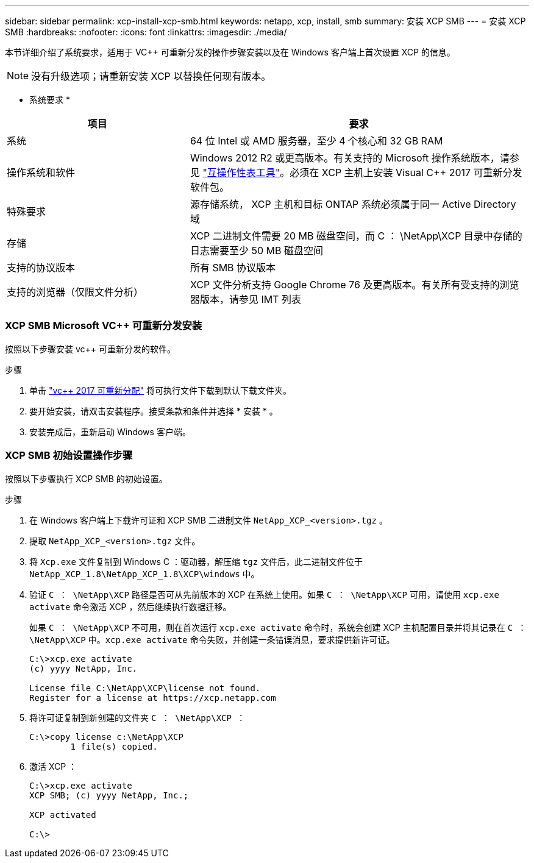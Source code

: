 ---
sidebar: sidebar 
permalink: xcp-install-xcp-smb.html 
keywords: netapp, xcp, install, smb 
summary: 安装 XCP SMB 
---
= 安装 XCP SMB
:hardbreaks:
:nofooter: 
:icons: font
:linkattrs: 
:imagesdir: ./media/


本节详细介绍了系统要求，适用于 VC++ 可重新分发的操作步骤安装以及在 Windows 客户端上首次设置 XCP 的信息。


NOTE: 没有升级选项；请重新安装 XCP 以替换任何现有版本。

* 系统要求 *

[cols="35,65"]
|===
| 项目 | 要求 


| 系统 | 64 位 Intel 或 AMD 服务器，至少 4 个核心和 32 GB RAM 


| 操作系统和软件 | Windows 2012 R2 或更高版本。有关支持的 Microsoft 操作系统版本，请参见 link:https://mysupport.netapp.com/matrix/#welcome["互操作性表工具"^]。必须在 XCP 主机上安装 Visual C++ 2017 可重新分发软件包。 


| 特殊要求 | 源存储系统， XCP 主机和目标 ONTAP 系统必须属于同一 Active Directory 域 


| 存储 | XCP 二进制文件需要 20 MB 磁盘空间，而 C ： \NetApp\XCP 目录中存储的日志需要至少 50 MB 磁盘空间 


| 支持的协议版本 | 所有 SMB 协议版本 


| 支持的浏览器（仅限文件分析） | XCP 文件分析支持 Google Chrome 76 及更高版本。有关所有受支持的浏览器版本，请参见 IMT 列表 
|===


=== XCP SMB Microsoft VC++ 可重新分发安装

按照以下步骤安装 vc++ 可重新分发的软件。

.步骤
. 单击 link:https://go.microsoft.com/fwlink/?LinkId=746572["vc++ 2017 可重新分配"^] 将可执行文件下载到默认下载文件夹。
. 要开始安装，请双击安装程序。接受条款和条件并选择 * 安装 * 。
. 安装完成后，重新启动 Windows 客户端。




=== XCP SMB 初始设置操作步骤

按照以下步骤执行 XCP SMB 的初始设置。

.步骤
. 在 Windows 客户端上下载许可证和 XCP SMB 二进制文件 `NetApp_XCP_<version>.tgz` 。
. 提取 `NetApp_XCP_<version>.tgz` 文件。
. 将 `Xcp.exe` 文件复制到 Windows C ：驱动器，解压缩 `tgz` 文件后，此二进制文件位于 `NetApp_XCP_1.8\NetApp_XCP_1.8\XCP\windows` 中。
. 验证 `C ： \NetApp\XCP` 路径是否可从先前版本的 XCP 在系统上使用。如果 `C ： \NetApp\XCP` 可用，请使用 `xcp.exe activate` 命令激活 XCP ，然后继续执行数据迁移。
+
如果 `C ： \NetApp\XCP` 不可用，则在首次运行 `xcp.exe activate` 命令时，系统会创建 XCP 主机配置目录并将其记录在 `C ： \NetApp\XCP` 中。`xcp.exe activate` 命令失败，并创建一条错误消息，要求提供新许可证。

+
[listing]
----
C:\>xcp.exe activate
(c) yyyy NetApp, Inc.

License file C:\NetApp\XCP\license not found.
Register for a license at https://xcp.netapp.com
----
. 将许可证复制到新创建的文件夹 `C ： \NetApp\XCP ：`
+
[listing]
----
C:\>copy license c:\NetApp\XCP
        1 file(s) copied.
----
. 激活 XCP ：
+
[listing]
----
C:\>xcp.exe activate
XCP SMB; (c) yyyy NetApp, Inc.;

XCP activated

C:\>
----

